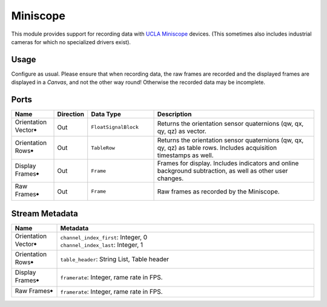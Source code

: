 Miniscope
#########

This module provides support for recording data with `UCLA Miniscope <https://github.com/Aharoni-Lab/Miniscope-v4>`_ devices.
(This sometimes also includes industrial cameras for which no specialized drivers exist).


Usage
=====

Configure as usual.
Please ensure that when recording data, the raw frames are recorded and the displayed frames are displayed in a `Canvas`,
and not the other way round! Otherwise the recorded data may be incomplete.

.. image:: /graphics/miniscope-module-connections.avif
  :width: 340
  :alt: Miniscope connection diagram.


Ports
=====

.. list-table::
   :widths: 14 10 22 54
   :header-rows: 1

   * - Name
     - Direction
     - Data Type
     - Description

   * - Orientation Vector🠺
     - Out
     - ``FloatSignalBlock``
     - Returns the orientation sensor quaternions (qw, qx, qy, qz) as vector.
   * - Orientation Rows🠺
     - Out
     - ``TableRow``
     - Returns the orientation sensor quaternions (qw, qx, qy, qz) as table rows. Includes acquisition timestamps as well.
   * - Display Frames🠺
     - Out
     - ``Frame``
     - Frames for display. Includes indicators and online background subtraction, as well as other user changes.
   * - Raw Frames🠺
     - Out
     - ``Frame``
     - Raw frames as recorded by the Miniscope.


Stream Metadata
===============

.. list-table::
   :widths: 15 85
   :header-rows: 1

   * - Name
     - Metadata

   * - Orientation Vector🠺
     - | ``channel_index_first``: Integer, 0
       | ``channel_index_last``: Integer, 1
   * - Orientation Rows🠺
     - | ``table_header``: String List, Table header
   * - Display Frames🠺
     - | ``framerate``: Integer, rame rate in FPS.
   * - Raw Frames🠺
     - | ``framerate``: Integer, rame rate in FPS.
